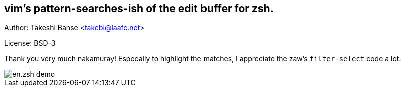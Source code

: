 vim's pattern-searches-ish of the edit buffer for zsh. 
------------------------------------------------------
Author: Takeshi Banse <takebi@laafc.net>

License: BSD-3

Thank you very much nakamuray! Especally to highlight the matches, I appreciate the zaw's `filter-select` code a lot.


////
////
image::https://github.com/hchbaw/en.zsh/raw/readme/en.zsh.gif[en.zsh demo]
